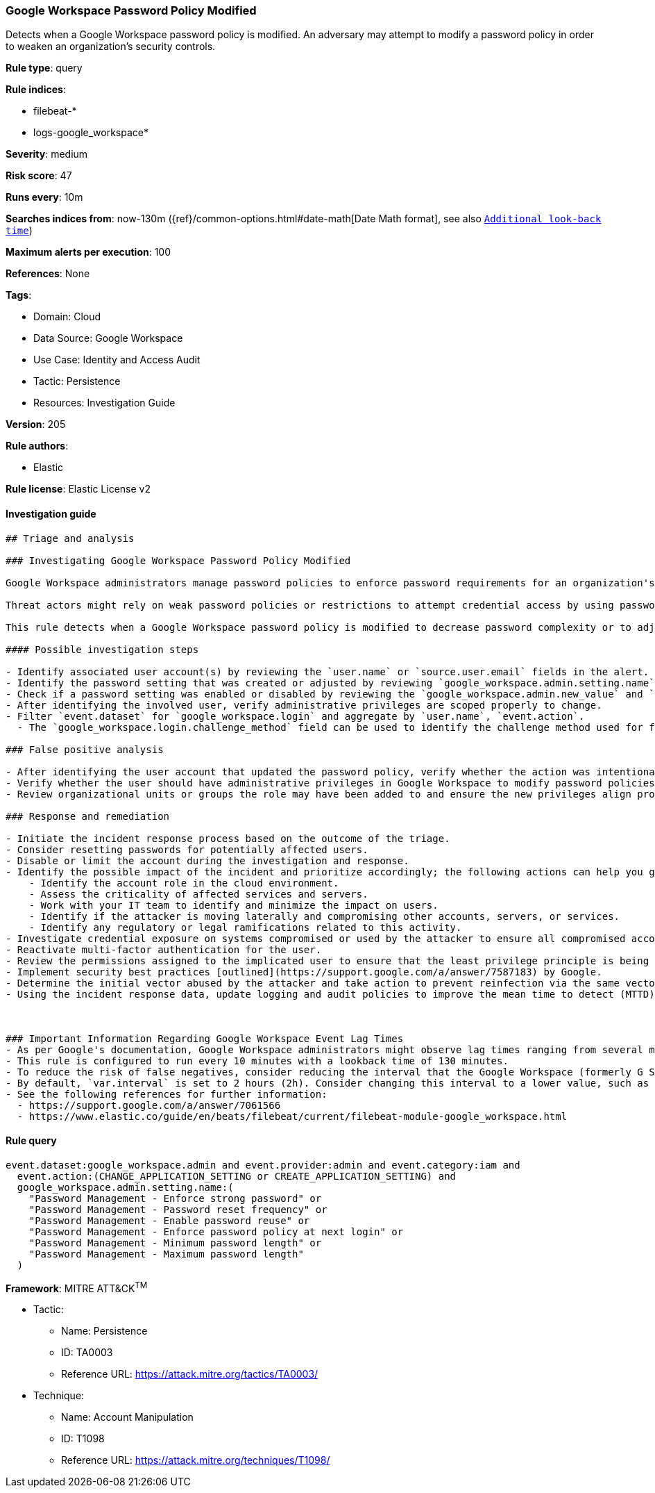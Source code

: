 [[prebuilt-rule-8-6-7-google-workspace-password-policy-modified]]
=== Google Workspace Password Policy Modified

Detects when a Google Workspace password policy is modified. An adversary may attempt to modify a password policy in order to weaken an organization’s security controls.

*Rule type*: query

*Rule indices*: 

* filebeat-*
* logs-google_workspace*

*Severity*: medium

*Risk score*: 47

*Runs every*: 10m

*Searches indices from*: now-130m ({ref}/common-options.html#date-math[Date Math format], see also <<rule-schedule, `Additional look-back time`>>)

*Maximum alerts per execution*: 100

*References*: None

*Tags*: 

* Domain: Cloud
* Data Source: Google Workspace
* Use Case: Identity and Access Audit
* Tactic: Persistence
* Resources: Investigation Guide

*Version*: 205

*Rule authors*: 

* Elastic

*Rule license*: Elastic License v2


==== Investigation guide


[source, markdown]
----------------------------------
## Triage and analysis

### Investigating Google Workspace Password Policy Modified

Google Workspace administrators manage password policies to enforce password requirements for an organization's compliance needs. Administrators have the capability to set restrictions on password length, reset frequency, reuse capability, expiration, and much more. Google Workspace also allows multi-factor authentication (MFA) and 2-step verification (2SV) for authentication.

Threat actors might rely on weak password policies or restrictions to attempt credential access by using password stuffing or spraying techniques for cloud-based user accounts. Administrators might introduce increased risk to credential access from a third-party by weakening the password restrictions for an organization.

This rule detects when a Google Workspace password policy is modified to decrease password complexity or to adjust the reuse and reset frequency.

#### Possible investigation steps

- Identify associated user account(s) by reviewing the `user.name` or `source.user.email` fields in the alert.
- Identify the password setting that was created or adjusted by reviewing `google_workspace.admin.setting.name` field.
- Check if a password setting was enabled or disabled by reviewing the `google_workspace.admin.new_value` and `google_workspace.admin.old_value` fields.
- After identifying the involved user, verify administrative privileges are scoped properly to change.
- Filter `event.dataset` for `google_workspace.login` and aggregate by `user.name`, `event.action`.
  - The `google_workspace.login.challenge_method` field can be used to identify the challenge method used for failed and successful logins.

### False positive analysis

- After identifying the user account that updated the password policy, verify whether the action was intentional.
- Verify whether the user should have administrative privileges in Google Workspace to modify password policies.
- Review organizational units or groups the role may have been added to and ensure the new privileges align properly.

### Response and remediation

- Initiate the incident response process based on the outcome of the triage.
- Consider resetting passwords for potentially affected users.
- Disable or limit the account during the investigation and response.
- Identify the possible impact of the incident and prioritize accordingly; the following actions can help you gain context:
    - Identify the account role in the cloud environment.
    - Assess the criticality of affected services and servers.
    - Work with your IT team to identify and minimize the impact on users.
    - Identify if the attacker is moving laterally and compromising other accounts, servers, or services.
    - Identify any regulatory or legal ramifications related to this activity.
- Investigate credential exposure on systems compromised or used by the attacker to ensure all compromised accounts are identified. Reset passwords or delete API keys as needed to revoke the attacker's access to the environment. Work with your IT teams to minimize the impact on business operations during these actions.
- Reactivate multi-factor authentication for the user.
- Review the permissions assigned to the implicated user to ensure that the least privilege principle is being followed.
- Implement security best practices [outlined](https://support.google.com/a/answer/7587183) by Google.
- Determine the initial vector abused by the attacker and take action to prevent reinfection via the same vector.
- Using the incident response data, update logging and audit policies to improve the mean time to detect (MTTD) and the mean time to respond (MTTR).



### Important Information Regarding Google Workspace Event Lag Times
- As per Google's documentation, Google Workspace administrators might observe lag times ranging from several minutes to 3 days between the event occurrence time and the event being visible in the Google Workspace admin/audit logs.
- This rule is configured to run every 10 minutes with a lookback time of 130 minutes.
- To reduce the risk of false negatives, consider reducing the interval that the Google Workspace (formerly G Suite) Filebeat module polls Google's reporting API for new events.
- By default, `var.interval` is set to 2 hours (2h). Consider changing this interval to a lower value, such as 10 minutes (10m).
- See the following references for further information:
  - https://support.google.com/a/answer/7061566
  - https://www.elastic.co/guide/en/beats/filebeat/current/filebeat-module-google_workspace.html
----------------------------------

==== Rule query


[source, js]
----------------------------------
event.dataset:google_workspace.admin and event.provider:admin and event.category:iam and
  event.action:(CHANGE_APPLICATION_SETTING or CREATE_APPLICATION_SETTING) and
  google_workspace.admin.setting.name:(
    "Password Management - Enforce strong password" or
    "Password Management - Password reset frequency" or
    "Password Management - Enable password reuse" or
    "Password Management - Enforce password policy at next login" or
    "Password Management - Minimum password length" or
    "Password Management - Maximum password length"
  )

----------------------------------

*Framework*: MITRE ATT&CK^TM^

* Tactic:
** Name: Persistence
** ID: TA0003
** Reference URL: https://attack.mitre.org/tactics/TA0003/
* Technique:
** Name: Account Manipulation
** ID: T1098
** Reference URL: https://attack.mitre.org/techniques/T1098/
